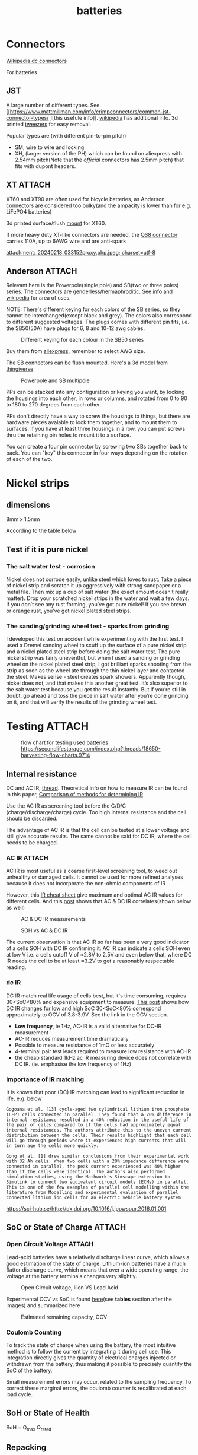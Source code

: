 :PROPERTIES:
:ID:       a1b57a39-78a7-4fc0-91a3-546a2a349a52
:END:
#+title: batteries
#+HUGO_BASE_DIR: ../
#+HUGO_SECTION: post/permanet
#+toc: headlines 3
#+hugo_custom_front_matter: :summary "Notes about Lithium batteries"
# https://orgmode.org/manual/In_002dbuffer-Settings.html
# The top section of a file, consisting of #+ things is a frontmatter, that is exported to the .md file.
# +hugo_publishdate: 2024-09-26
# +hugo_publishdate: (format-time-string "%Y-%m-%d")
# +hugo_publishdate: (format-time-string "%Y-%m-%dT%T%z")
#+hugo_tags: batteries li-ion connectors
#+hugo_categories: index howto
#+hugo_auto_set_lastmod: t

* Connectors
[[https://en.wikipedia.org/wiki/DC_connector][Wikipedia dc connectors]]

For batteries
** JST
A  large number of different types. See [[https://www.mattmillman.com/info/crimpconnectors/common-jst-connector-types/
][this usefule info]]. [[https://en.wikipedia.org/wiki/JST_connector][wikipedia]] has additional info.
3d printed [[https://www.printables.com/model/475497-angled-jst-tweezers][tweezers]] for easy removal.

Popular types are (with different pin-to-pin pitch)
- SM, wire to wire and locking
- XH, (larger version of the PH) which can be found on aliexpress with 2.54mm pitch(Note that the /official/ connectors has 2.5mm pitch) that fits with dupont headers.

 
** XT :ATTACH:
XT60 and XT90 are often used for bicycle batteries, as Anderson connectors are considered too bulky(and the ampacity is lower than for e.g. LiFePO4 batteries)

3d printed surface/flush [[https://www.thingiverse.com/thing:3340052/files][mount]] for XT60.

If more heavy duty XT-like connectors are needed, the [[https://www.google.com/search?q=QS8+connector][QS8 connector]] carries 110A, up to 6AWG wire and are anti-spark

#+CAPTION: XT90 vs QS8
[[attachment:_20240218_033152proxy.php.jpeg; charset=utf-8]]


** Anderson :ATTACH:
Relevant here is the Powerpole(single pole) and SB(two or three poles) series. The connectors are genderless/hermaphroditic. See [[https://www.ctals.com.au/collections/what-size-anderson-plug][info]] and [[https://en.wikipedia.org/wiki/Anderson_Powerpole][wikipedia]] for area of uses.


NOTE: There's different keying for each colors of the SB series, so they cannot be interchanged(except black and grey). The colors also correspond to different suggested voltages.
The plugs comes with different pin fits, i.e. the SB50(50A) have plugs for 6, 8 and 10-12 awg cables.

#+CAPTION: Different keying for each colour in the SB50 series
[[attachment:_20240218_023440220px-Anderson_SB50_Colour_Keying.jpg]]

Buy them from [[https://www.aliexpress.com/item/1005005237025318.html][aliexpress]], remember to select AWG size.

The SB connectors can be flush mounted. Here's a 3d model from [[https://www.thingiverse.com/thing:5835998/files][thingiverse]]

#+CAPTION: Powerpole and SB multipole
[[attachment:_20240218_024447Single-Pole-vs-Multi-Pole-B.jpg.jpeg]]

PPs can be stacked into any configuration or keying you want, by locking the housings into each other, in rows or columns, and rotated from 0 to 90 to 180 to 270 degrees from each other.

PPs don't directly have a way to screw the housings to things, but there are hardware pieces avalable to lock them together, and to mount them to surfaces. If you have at least three housings in a row, you can put screws thru the retaining pin holes to mount it to a surface.

 You can create a four pin connector by screwing two SBs together back to back. You can "key" this connector in four ways depending on the rotation of each of the two.

* Nickel strips
:PROPERTIES:
:ID:       1de1b8e1-6474-4c69-b92e-63cbeea311a9
:END:

** dimensions
8mm x 1.5mm

According to the table below


#+NAME: fig:amp
#+CAPTION: https://endless-sphere.com/sphere/threads/nickel-strip-ratings.98849/post-1447486


[[attachment:Ampacity (Powestream extrapolation).jpg]]


** Test if it is pure nickel

*** The salt water test - corrosion
Nickel does not corrode easily, unlike steel which loves to rust. Take a piece
of nickel strip and scratch it up aggressively with strong sandpaper or a metal
file. Then mix up a cup of salt water (the exact amount doesn’t really matter).
Drop your scratched nickel strips in the water and wait a few days. If you don’t
see any rust forming, you’ve got pure nickel! If you see brown or orange rust,
you’ve got nickel plated steel strips.

*** The sanding/grinding wheel test - sparks from grinding
I developed this test on accident while experimenting with the first test. I
used a Dremel sanding wheel to scuff up the surface of a pure nickel strip and a
nickel plated steel strip before doing the salt water test. The pure nickel
strip was fairly uneventful, but when I used a sanding or grinding wheel on the
nickel plated steel strip, I got brilliant sparks shooting from the strip as
soon as the wheel ate through the thin nickel layer and contacted the steel.
Makes sense - steel creates spark showers. Apparently though, nickel does not,
and that makes this another great test. It’s also superior to the salt water
test because you get the result instantly. But if you’re still in doubt, go
ahead and toss the piece in salt water after you’re done grinding on it, and
that will verify the results of the grinding wheel test.

* Testing :ATTACH:

#+CAPTION: flow chart for testing used batteries
#+CAPTION: https://secondlifestorage.com/index.php?threads/18650-harvesting-flow-charts.9714
[[attachment:_20240117_134522index.php.jpeg]]

** Internal resistance
DC and AC IR, [[https://secondlifestorage.com/index.php?threads/dc-ir-vs-ac-1kh-ir-measurements.9471/post-64654][thread]]. Theoretical info on how to measure IR can be found in this paper, [[https://sci-hub.se/10.3390/s100605604][Comparison of methods for determining IR]]

Use the AC IR as screening tool before the C/D/C (charge/discharge/charge) cycle. Too high internal resistance and the cell should be discarded.

The advantage of AC IR is that the cell can be tested at a lower voltage and still give accurate results. The same cannot be said for DC IR, where the cell needs to be charged.

*** AC IR :ATTACH:

AC IR is most useful as a coarse first-level screening tool, to weed out unhealthy or damaged cells. It cannot be used for more refined analyses because it does not incorporate the non-ohmic components of IR

However, this [[https://docs.google.com/spreadsheets/d/1n6DU0VC7Yjksz2ah90VUcpw6SW6kFqQt/edit#gid=1042577799][IR cheat sheet]] give maximum and optimal AC IR values for different cells. And this [[https://secondlifestorage.com/index.php?threads/dc-ir-vs-ac-1kh-ir-measurements.9471/post-66400][post]] shows that AC & DC IR correlates(shown below as well)
#+CAPTION: AC & DC IR measurements
[[attachment:_20240117_15553520341-0abdeb4398e2d17212a3aa109e6b96a9.jpg]]

#+CAPTION: SOH vs AC & DC IR
[[attachment:_20240117_1551034755-1d484a0665d4c8b6866f08dc47a918e6.jpg]]

The current observation is that AC IR so far has been a very good indicator of a cells SOH with DC IR confirming it.
AC IR can indicate a cells SOH even at low V i.e. a cells cutoff V of ≈2.8V to 2.5V and even below that, where DC IR needs the cell to be at least ≈3.2V to get a reasonably respectable reading.

*** dc IR
DC IR match real life usage of cells best, but it's time consuming, requires 30<SoC<80% and expensive equipment to measure. [[https://secondlifestorage.com/index.php?threads/opus-bt-c3100-wire-mod-results.9374/post-64352][This post]] shows how DC IR changes for low and high SoC
30<SoC<80% correspond approximately to OCV of 3.8-3.9V. See the link in the OCV section.

- *Low frequency*, ie 1Hz, AC-IR is a valid alternative for DC-IR measurement
- AC-IR reduces measurement time dramatically
- Possible to measure resistance of 1mΩ or less accurately
- 4-terminal pair test leads required to measure low resistance with AC-IR
- the cheap standard 1kHz ac IR measuring device does not correlate with DC IR. (ie. emphasise the low frequency of 1Hz)
*** importance of IR matching
It is known that poor (DC) IR matching can lead to significant reduction in life, e.g. below
#+begin_src quote
Gogoana et al. [13] cycle-aged two cylindrical lithium iron phosphate (LFP) cells connected in parallel. They found that a 20% difference in internal resistance resulted in a 40% reduction in the useful life of the pair of cells compared to if the cells had approximately equal internal resistances. The authors attribute this to the uneven current distribution between the cells. Their results highlight that each cell will go through periods where it experiences high currents that will in turn age the cells more quickly.

Gong et al. [1] drew similar conclusions from their experimental work with 32 Ah cells. When two cells with a 20% impedance difference were connected in parallel, the peak current experienced was 40% higher than if the cells were identical. The authors also performed simulation studies, using the Mathwork's Simscape extension to Simulink to connect two equivalent circuit models (ECMs) in parallel. This is one of the few examples of parallel cell modelling within the literature from Modelling and experimental evaluation of parallel connected lithium ion cells for an electric vehicle battery system
#+end_src
https://sci-hub.se/http://dx.doi.org/10.1016/j.jpowsour.2016.01.001

** SoC or State of Charge :ATTACH:

*** Open Circuit Voltage :ATTACH:
Lead-acid batteries have a relatively discharge linear curve, which allows a good estimation of the state of charge.
Lithium-ion batteries have a much flatter discharge curve, which means that over a wide operating range, the voltage at the battery terminals changes very slightly.

#+CAPTION: Open Circuit voltage, liion VS Lead Acid
[[attachment:_20240117_141842OCV-vs-SOC-EN.png]]


Experimental OCV vs SoC is found [[https://lygte-info.dk/info/BatteryChargePercent%20UK.html][here]](see *tables*  section after the images) and summarized here
#+CAPTION: Estimated remaining capacity, OCV
[[attachment:_20240117_142835BatteryChargePercent.png]]


*** Coulomb Counting

To track the state of charge when using the battery, the most intuitive method is to follow the current by integrating it during cell use. This integration directly gives the quantity of electrical charges injected or withdrawn from the battery, thus making it possible to precisely quantify the SoC of the battery.

Small measurement errors may occur, related to the sampling frequency. To correct these marginal errors, the coulomb counter is recalibrated at each load cycle.
** SoH or State of Health

SoH = Q_{max} Q_{rated}
** Repacking
See [[https://docs.google.com/spreadsheets/d/1e2962wuNumstvv6UMLi-F7xVHQFWlMr1/edit#gid=1526562313][Repackr with IR and 80x14.xlsm]] for creating matching battery packages.
Found from https://drive.google.com/drive/folders/1UOQUXa4Kwa99KoeuNDe7EV3iSECb8iIs

* PowerWall
** Fuses

For powerwalls made of recycled cells of varying/unknown quality, fusing each cell is recommended. According to the following video it is not necessary to fuse both sides of the battery. One side is enough.
[[https://youtu.be/iL6Td8R5C1g][Dead shorting an 18650 Battery to test cell level fuses]]

5 Amps is sufficient

Three types of cell fuse
- [[https://batteryhookup.com/products/nickel-fuse-2p-wide-continuous-roll-by-the-foot-18650-cell-level-fusing][Nickel fuse, continuous roll]]
- Fuse wire, like 30AWG tinned copper. [[https://www.amazon.com/gp/product/B01LZBOSQJ][30AWG on amazon]] and [[https://youtu.be/QWZKIr5BcU0][fuse wire test]]. The [[https://en.wikipedia.org/wiki/American_wire_gauge#Tables_of_AWG_wire_sizes][fusing current is seen in this table]]
  Can be either spot welded or soldered between battery and bus bar. [[https://secondlifestorage.com/index.php?threads/experiment-soldering-18650-capacity-fade.8217/][Welding should not decrease battery performance]] if done properly
- Glass fuses. Some recommend these over fuse wire, as they don't heat/glow. I prefer the fuse wire for ease of installation and it's neater.

*** images
#+CAPTION: Spot welded fuse wire to bus bar
[[file:~/git/org/.attach/files/20220713_190008.jpg]]
[[file:~/git/org/.attach/files/20220713_190150.jpg]]

#+CAPTION: Fusing current for AWG wires. From https://en.wikipedia.org/wiki/American_wire_gauge#Tables_of_AWG_wire_sizes
[[file:~/git/org/.attach/files/AWG-wire-sizes.jpg]]

#+CAPTION: nickel fuse strip
[[file:~/git/org/.attach/files/strip.jpg]]

* LiFePO4 in car

** charger
https://www.sportsmobileforum.com/forums/f20/installing-a-kisae-dmt-1250-dc-to-dc-charger-24264.html

** battery

All prices in EUR
| Name                | Description                                               |  price | url                                                                                                          |
|---------------------+-----------------------------------------------------------+--------+--------------------------------------------------------------------------------------------------------------|
| Battery             | 12V, 100A, LiFePO4 with Temp Protection,                  |    289 | https://www.litime.de/products/litime-12v-100ah-tm-lifepo4-batterie-tieftemperaturschutz-fur-trollingmotoren |
| Inverter            | Pure sine, 1000W. Try to search for a used                |    138 | https://www.ebay.de/itm/203074673536                                                                         |
| 230V charger        | 14.6V, 20A, XT60 and eu plug                              |   53.7 | https://www.aliexpress.com/item/32831716444.html                                                             |
| dc-dc charger       | 14.6V, 10A                                                |   50,4 | https://www.aliexpress.com/item/1005006128785637.html                                                        |
| 60A Circuit breaker | 12V, between alternator/starter battery and dc-dc charger |    3.8 | https://www.aliexpress.com/item/1005006161099930.html                                                        |
| 200A mega fuse      | 12V, between battery and inverter,                        |   1.16 | https://www.aliexpress.com/item/1005006113042292.html                                                        |
| XT60 connector      | 5 pcs, pairs                                              |   0.46 | https://www.aliexpress.com/item/1005005643878854.html                                                        |
| battery voltmeter   | Alt. use Coulomb counter. See link below                  |   4.66 | https://www.aliexpress.com/item/1005005210816625.html                                                        |
| 2AWG cables         | 2x, connecting battery to inverter, 30 cm, 115A @ 75℃     |  2*2.4 | https://www.aliexpress.com/item/1005005741206301.html                                                        |
| 10AWG cable         | connecting charger plug to battery, 2m, 35A @ 75℃         |   14.8 | https://www.aliexpress.com/item/1005001732356744.html                                                        |
| 14AWG cable         | connecting charger plug to battery, 2m, 20A @ 75℃         |    5.9 | https://www.aliexpress.com/item/1005001732356744.html                                                        |
| usb PD charger      | SW3518s module, only buck, 2 channel 100W                 |     10 | https://www.aliexpress.com/item/1005004331359699.html                                                        |
| boost converter     | 50W, for boosting input to SW3518s from 12V to 21V        |      2 | https://www.aliexpress.com/item/1005003044909360.html                                                        |
|---------------------+-----------------------------------------------------------+--------+--------------------------------------------------------------------------------------------------------------|
| total               |                                                           | 582.28 |                                                                                                              |
#+TBLFM: @>$3=vsum(@2..@-1)

1. The battery is recommended by https://www.mobile-solarpower.com/lithium-batteries.html
   That's Will Prowse,https://www.youtube.com/@WillProwse. According to Reddit he's legit.
2. The mega fuse between battery and inverter:
        Let's pretend we have a 1500W inverter
        1500W / 12V = 125A
        125A X 1.25(safety factor) = 156.25A
        choose 200A
3. usb PD charger: there's a *difference* between SW3518s and SW3518
4. The ampacity for the cables are from https://en.wikipedia.org/wiki/American_wire_gauge#Tables_of_AWG_wire_sizes
5. Alternative DC chargers
   https://www.amazon.com/Renogy-Battery-Batteries-Multi-stage-Charging/dp/B07Q5VYPCF


Alternatives
| Name                 | Description                       | price | url                                                      |
|----------------------+-----------------------------------+-------+----------------------------------------------------------|
| coulomb counter      | Instead of voltmeter              |    14 | https://www.aliexpress.com/item/1005005297360206.html    |
| dc-dc charger        | 3A, CC CV                         |   2.4 | https://www.aliexpress.com/item/1005004022655532.html    |
| dc-dc charger        | deluxe, 8A                        |    65 | https://powerwerx.com/dcdc-charger-lifepo4-8a-adjustable |
| dc-dc charger        | 30A, choose without bluetooth&nfc |   112 | https://www.aliexpress.com/item/1005002247278366.html    |
| dc-dc charger        | 8A, looks ok for the price        |    45 | https://www.aliexpress.com/item/1005005705151923.html    |
| car fuse, mini blade | 5A or 7.5A, 10 pcs                |   4.3 | https://www.aliexpress.com/item/1005006215756284.html    |
| male car plug        |                                   |   0.8 | https://www.aliexpress.com/item/1005006368260359.html    |
| female car plug      |                                   |   0.5 | https://www.aliexpress.com/item/1005005077776924.html    |
** diy :ATTACH:

[[https://diysolarforum.com/threads/horseflys-cabin-solar-lifepo4-upgrade.27472/][Build with heating pads]]. See schematic below and the last page in the post for update: Only one temp. sensor is necsecary
#+CAPTION: Battery with heating pads
[[attachment:LFP_Cell_Layout3_230Ah_Box_Side_View2.png]]

#+CAPTION: Battery box, top view. Note how the cells are connected
[[attachment:LFP_Cell_Layout3_230Ah_Box_TopView_w_covers.png]]

** bus bar :ATTACH:
Homemade busbar of braided copper

#+CAPTION: bus bar
[[attachment:nickel_pated.jpg][nickel_pated.jpg]]

take the (annealed) copper pipe, start flattening it in a (hydraulic) vise until it's 'flat' but not closed so you can slide the braid in (the full length of the pipe segment, in this case 25mm). Then compress the pipe segment with the braid. After compression you get a cold weld - internally, it will look like this:
#+CAPTION:  cold welded 'annealed copper pipe' together with the braided strands.
[[attachment:weld.jpg]]

The copper braid is 25 mm2 equivalent, but it's 25 mm wide x 2 mm thick. It's rated at 150A. Link: https://www.copperbraid.co.uk/product/flat-super-flexible-25-mm2/

Nickel plating was done with nickel acetate, made with vinegar and a pure nickel bar used for electroplating

#+CAPTION: Assembled battery with flexible bus bars.
[[attachment:20210422_130857.jpg]]

Consider using [[https://mgchemicals.com/products/grease-for-electronics/electrically-conductive-grease/conductive-paste/][Conductive Assembly Paste 847]] between the bus bar and terminals. Might equalize any potential issues from not having perfectly flat bus bars or difference in resistance contact from cell to cell.

* tech
** Wire batteries in parallel :ATTACH:
Pull from +ve on one battery and -ve of the other battery to ensure even load/wear/resistance
[[attachment:_20240206_203635How-to-Wire-Batteries-in-Series-and-Parallel-Image-11.jpg]]
* fuses :ATTACH:
A single 180Ah cell shot-circuit using a wrench submerged in water. The cell delivered 2500A, about 13C. This is done using a older cell(video is from 2011), a newer cell might deliver closer to 20C.

For big packs, like a 2p 280A, could potentially deliver 12kA at 20C. Only T-class fuses have this high Ampere Interrupt Capacity(AIC) and is especially recommended for 48V systems. Here's a [[https://diysolarforum.com/threads/mrbf-or-class-t.47659/post-606422][table of AIC]] for relevant fuses and be sure to check this post about [[https://diysolarforum.com/threads/class-t-vs-anl-fuse.13913/post-640573][Bussman BS88 and NH style fuses]] that is a cheaper alternative to T-class. [[https://diysolarforum.com/threads/class-t-vs-anl-fuse.13913/post-657800][link to buying 180LET]](BS88 style).

The main thing a Class T (and BS88) fuse offers over Mega for the same AIC is that they are faster. This means that in addition to protecting the wiring (typical use of the fuse) they can also protect the silicon (like a BMS).

180LET on [[https://www.digikey.dk/en/products/detail/eaton-bussmann-electrical-division/180LET/1876565][digikey]], [[https://www.eaton.com/content/dam/eaton/products/electrical-circuit-protection/fuses/bussmann-series-catalogs/bus-ele-cat-1007-flc-2018.pdf][datasheet/catelog(p.89)]] or [[https://www.eaton.com/us/en-us/skuPage.180LET.html][manufacture]].

#+CAPTION: LET BS88, page 89 of the datasheet
[[attachment:let_bs88.png][let_bs88.png]]


| Category                   | Type     |                  Ratings(A) |
|----------------------------+----------+-----------------------------|
| Blade                      | Mini     |                        2-30 |
| Blade                      | Standard |                        1-40 |
| Blade                      | Maxi     |                      20-120 |
|----------------------------+----------+-----------------------------|
| Link                       | Strip    |                      30-100 |
| Link                       | Midi     |  30-150(32V) OR 30-100(58V) |
| Link                       | Mega     | 40-500(32V) OR 125-300(58V) |
|----------------------------+----------+-----------------------------|
| ANL                        |          |                        -500 |
|----------------------------+----------+-----------------------------|
| Cooper Bussmann MRBF fuses |          |                             |
|----------------------------+----------+-----------------------------|
| T-rated                    |          |                             |

Remember to select the correct voltage as well

Blade fuses are now the most commonly used category of fuses with almost every
new vehicle featuring one or more of the different types. They push-fit into
fuse holders or boxes and are held in place by friction.

The ANL fuse is a bolt-down fuse and can be an alternative for the MEGA fuse and
is a fast acting fuse. ANL fuses are good for any bigger loads such as
Inverters, charge controllers, power distribution panels, or as the main battery
/ system fuse.

Calculate fuse size for a high frequency inverter (ex. 3500W)
3500 ac watts / .85 conversion factor / 20 volts low cutoff = 205.882352941 service amps.
205.882352941 service amps / .8 fuse headroom = 257.352941176 fault amps.

#+CAPTION: https://diysolarforum.com/threads/class-t-vs-anl-fuse.13913/page-3#post-326485
[[attachment:_20240309_172628Choose_the_Fuse_Amperage.jpg]]
** estimating short circut current

https://diysolarforum.com/threads/class-t-vs-anl-fuse.13913/post-390863
#+begin_quote
A battery's short circuit current is typically estimated by dividing its open circuit voltage by its internal resistance. While the true DC internal resistance can be determined using a series of discharge tests, it is often simpler to directly measure the battery's impedance or conductance using an AC test signal.
#+end_quote

Example:
3.2V cell with IR of 0.25mOhm and busbar with a resistance of 0.15mOhm (including terminal to busbar resistance) can produce no more than 3.2V / 0.40mOhm = 8kA. It doesn't matter how much you put in series - the current can not go over 8kA with these numbers.
Putting another battery in parallel double the current.

Preece's Law can be used to generate an estimate for the approximate dc fusing current for a given wire size and material. It has been found that the dc fusing current for a straight wire element depends upon it's diameter as given by Preece's Law.

I = a*d^{3/2}.

I is the fusing current, d is the diameter of the wire, a is a constant depending on the material of the wire.

* Inverters
** High frequency
High frequency inverters are generally more complex on the electronics side but do away with the giant, heavy copper transformer that a low frequency inverter uses.


** Low Frequency
Uses a giant, heavy copper transformer.

Can handle high surge currents from e.g. motors and compressors, but they tend to have slightly less efficiency and higher no-load idle power consumption.

LF inverters are best for running a house off of.
*** MUST EP3000 6kW, 18kW peak inverter
Has the added advantage of also being able to work as a battery charger when coupled to the generator.
It is heavy weight (45kg) and uses around 50W in indle power. Ask for spare parts for the inverter and order a replacement power and control board.
[[https://offer.alibaba.com/cps/a26g1gth?bm=cps&src=saf&url=https%3A%2F%2Fwww.alibaba.com%2Fproduct-detail%2FMUST-EP3000plus-1KW-2KW-3KW-4KW_1600447397373.html][alibaba link]].

Make sure to get the newer *plus* version and not the older *pro*.
https://www.mustsolar.com/must-products-updated-ep3000-plus/

See [[https://diysolarforum.com/threads/this-could-be-interesting.7835/post-190627][this post]] for inside pictures of the inverter. Note the big and heavy coil.
See [[https://github.com/PurpleAlien/must-power_grafana][his github]] for grafana plugins/modbus protocol to read from the MUST devices. He uploaded a description of the [[https://diysolarforum.com/resources/must-ep3000-modbus-rtu-protocol.308/][modbus protocol]] and [[https://diysolarforum.com/resources/must-ep3000-plus-inverter-charger-1-6-kw-version.98/][manual]].
* Wires :ATTACH:
Use [[https://en.wikipedia.org/wiki/American_wire_gauge#Tables_of_AWG_wire_sizes][Table of AWG wires]] to get initial recommendation.
And depending on length, use the [[http://assets.bluesea.com/files/resources/newsletter/images/DC_wire_selection_chartlg.jpg][awg selection chart]]

#+CAPTION: AWG selection chart
[[attachment:_20240218_005227DC_wire_selection_chartlg.jpg]]

** Crimpers
Three recommended crimpers that can crimp most things
- [[https://www.amazon.com/Insulated-Non-Insulated-Klein-Tools-1005/dp/B0006M6Y5M][Klein Tools 1005]], for 10-22 AWG or the cheaper [[https://www.amazon.com/dp/B00004SBDI][Channellock 909 9.5-Inch Wire Crimping Tool]] (I bought the latter)
  Note: There's die for insulated and non-insulated connectors. The die possitions are (possible) reversed on the Klein- vs Channellock tool. That's the only difference between them.
- [[https://www.amazon.com/gp/product/B017S9EINA][Hexagon crimping tool]], for 2-10 AWG, (iCrimp Cable Lug Crimping Tool, this version have AWG sizing. It can be found with [[https://www.12voltplanet.co.uk/copper-tube-terminal-hexagon-crimping-tool-6-50mm2.html][mm2 sizing]] as well)
  For crimping Andersen Connectors pins, set the die to one size smaller than the actual pin, i.e. for 6awg(16mm2 with mm2 sizing), set the die to 4awg(10mm2), as recommended in [[https://youtu.be/cTRYkjGKx0M?feature=shared&t=117][this video]].
- [[https://www.amazon.com/IWISS-Ratcheting-Anderson-Connectors-CONNECTORS/dp/B01MSQPTDS][Anderson connector tool]], for 15, 30 and 45 A connectors(10, 12, 14, 16, 18, 20 awg wires).
  Apparently these Anderson connectors requires a specific tool for crimping. This tool should be good and less expensive than the original.


Other good crimpers
For large sizes
- [[https://www.amazon.com/TEMCo-Lug-Crimper-Tool-TH0020/dp/B00HJYY5GA][Dieless cable lug crimper]]. Heavy duty, makes very good [[https://youtu.be/uuTRLQOa5zk?feature=shared][crimps]] even when lug and wire doesn't match exactly.
- [[https://www.aliexpress.com/item/4001255674082.html][IWISS IWS 38 crimper]] (choose the 38 version).

For ferrules
(Ferrules are the thin tubular end connectors used on cables that are going to mounted in screw terminals. Also called bootlace terminals)
- [[https://www.amazon.com/IWISS-Self-adjusting-Hexagonal-AWG23-10-End-sleeves/dp/B00H950AK4][iCrimp HSC8 6-6A]], hexagonal crimping tool
  The 6-6 stands for 6 ridges, 6 sides. The hex one.
  The 6-4 stands for 6 ridges, 4 sides. The square one.
  Go for the hexagonal one.

  The leading 6 is probably related to the max. size of the cable, i.e. the higher number, the larger diameter cable.

* power tools batteries
See this [[https://docs.google.com/spreadsheets/d/e/2PACX-1vRghl-44o7Nw_GGOGKN8PdnxJtbzF7UR7nYDt3zEPrRL_azznKE1w4QvBJRLxdQnecwIgQ6tuuzQ4bT/pub#][Spredsheet]] with battery and cell information for most brands, like Milwaukee, DeWALT, etc.

NOTE!
Only Makita 18V and Ryobi 18V have low voltage protection built into the battery.

Get a [[https://www.aliexpress.com/item/1005001327267228.html][BMS]] or a [[https://www.amazon.com/Digital-Battery-Low-Voltage-Protection/dp/B07929Y5SZ][low voltage protector disconnect]](XH-M609 on [[https://www.aliexpress.com/item/1005005374391032.html][aliexpress]]. Btw description says it is good for 20A, but then the traces will get really hot. Add wires or use it with a relay or stay below 10A). There are triangle shaped BMS for M12.  Search for "M12 bms milwaukee" on aliexpress.

Add 3.3K resistors over cell connections on the BMS, to trick it into thinking cells are connected, like shown in this [[https://youtu.be/T8lREgBeVL8?si=s5w2zCnubRzsJ_Nn&t=66][video]].

** Milwaukee
- Milwaukee M12 batteries have no BMS inside. The only component is a thermistor for overheat/low temp protection. All battery intelligence is in the tools and chargers.
- M18 have a BMS. However, some intelligence such as low voltage disconnect is in the tool. Makita and Ryobi keep the low voltage disconnect inside the batteries, making them great for DIY projects. Connecting loads directly to a Milwaukee M18 or M12 terminals without low voltage cutoff circuitry will overdischarge and ruin the battery.

Cutoff voltage for M12 is around 9.74V(The tool will no longer turn). Set it to 10V to be on the safe side. Most 18650 cells can run down to 2.7V without destroying them, but going so low (ie. 3*2.7V=8.1V) could destroy some cells if they are slightly out of balance.
